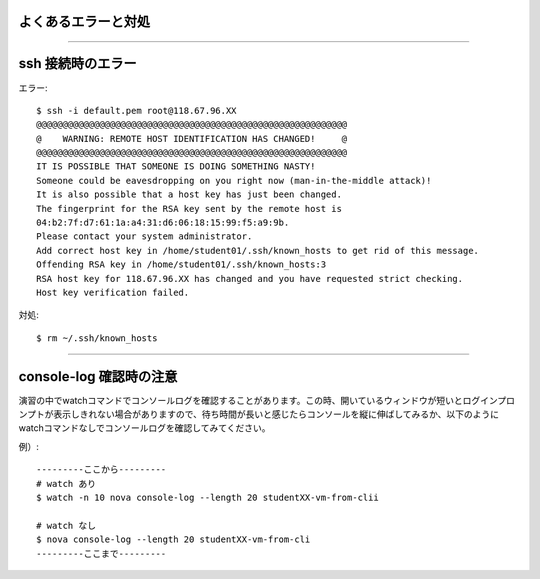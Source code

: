 よくあるエラーと対処
================

----

ssh 接続時のエラー
================

エラー::

  $ ssh -i default.pem root@118.67.96.XX
  @@@@@@@@@@@@@@@@@@@@@@@@@@@@@@@@@@@@@@@@@@@@@@@@@@@@@@@@@@@
  @    WARNING: REMOTE HOST IDENTIFICATION HAS CHANGED!     @
  @@@@@@@@@@@@@@@@@@@@@@@@@@@@@@@@@@@@@@@@@@@@@@@@@@@@@@@@@@@
  IT IS POSSIBLE THAT SOMEONE IS DOING SOMETHING NASTY!
  Someone could be eavesdropping on you right now (man-in-the-middle attack)!
  It is also possible that a host key has just been changed.
  The fingerprint for the RSA key sent by the remote host is
  04:b2:7f:d7:61:1a:a4:31:d6:06:18:15:99:f5:a9:9b.
  Please contact your system administrator.
  Add correct host key in /home/student01/.ssh/known_hosts to get rid of this message.
  Offending RSA key in /home/student01/.ssh/known_hosts:3
  RSA host key for 118.67.96.XX has changed and you have requested strict checking.
  Host key verification failed.

対処::

  $ rm ~/.ssh/known_hosts

----

console-log 確認時の注意
================

演習の中でwatchコマンドでコンソールログを確認することがあります。この時、開いているウィンドウが短いとログインプロンプトが表示しきれない場合がありますので、待ち時間が長いと感じたらコンソールを縦に伸ばしてみるか、以下のようにwatchコマンドなしでコンソールログを確認してみてください。

例）::

 ---------ここから---------
 # watch あり
 $ watch -n 10 nova console-log --length 20 studentXX-vm-from-clii
 
 # watch なし
 $ nova console-log --length 20 studentXX-vm-from-cli
 ---------ここまで---------


